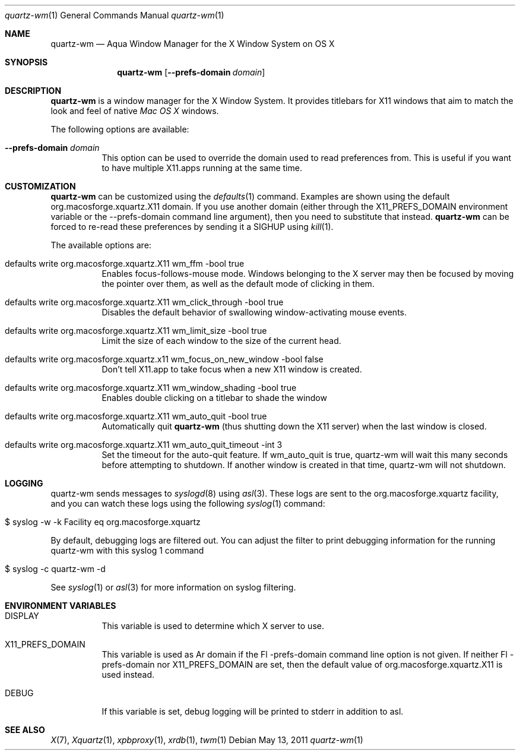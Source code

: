 .\" Copyright 1993, 1994, 1998  The Open Group
.\" Portions copyright 1988 Evans & Sutherland Computer Corporation.
.\" Portions copyright 1989 Hewlett-Packard Company
.\" Portions copyright 2003-2011 Apple Inc.  All rights reserved.
.\" 
.\" Permission to use, copy, modify, distribute, and sell this software and its
.\" documentation for any purpose is hereby granted without fee, provided that
.\" the above copyright notice appear in all copies and that both that
.\" copyright notice and this permission notice appear in supporting
.\" documentation.
.\" 
.\" The above copyright notice and this permission notice shall be included
.\" in all copies or substantial portions of the Software.
.\" 
.\" THE SOFTWARE IS PROVIDED "AS IS", WITHOUT WARRANTY OF ANY KIND, EXPRESS
.\" OR IMPLIED, INCLUDING BUT NOT LIMITED TO THE WARRANTIES OF
.\" MERCHANTABILITY, FITNESS FOR A PARTICULAR PURPOSE AND NONINFRINGEMENT.
.\" IN NO EVENT SHALL THE OPEN GROUP BE LIABLE FOR ANY CLAIM, DAMAGES OR
.\" OTHER LIABILITY, WHETHER IN AN ACTION OF CONTRACT, TORT OR OTHERWISE,
.\" ARISING FROM, OUT OF OR IN CONNECTION WITH THE SOFTWARE OR THE USE OR
.\" OTHER DEALINGS IN THE SOFTWARE.
.\" 
.\" Except as contained in this notice, the name of The Open Group shall
.\" not be used in advertising or otherwise to promote the sale, use or
.\" other dealings in this Software without prior written authorization
.\" from The Open Group.
.\"
.\"
.Dd May 13, 2011
.Dt quartz-wm 1
.Os
.Sh NAME
.Nm quartz-wm
.Nd Aqua Window Manager for the X Window System on OS X
.Sh SYNOPSIS
.Nm
.Op Fl -prefs-domain Ar domain
.Sh DESCRIPTION
.Nm
is a window manager for the X Window System. It provides titlebars for 
X11 windows that aim to match the look and feel of native
.Ar Mac OS X
windows.
.Pp
The following options are available:
.Bl -tag -width indent
.It Fl -prefs-domain Ar domain
This option can be used to override the domain used to read preferences
from.  This is useful if you want to have multiple X11.apps running at
the same time.
.El
.Sh CUSTOMIZATION
.Nm
can be customized using the
.Xr defaults 1
command.  Examples are shown using the default org.macosforge.xquartz.X11 domain.  If you
use another domain (either through the X11_PREFS_DOMAIN environment
variable or the --prefs-domain command line argument), then you need
to substitute that instead.
.Nm
can be forced to re-read these preferences by sending it a SIGHUP using 
.Xr kill 1 .
.Pp
The available options are:
.Pp
.Bl -tag -width indent
.It defaults write org.macosforge.xquartz.X11 wm_ffm -bool true
Enables focus-follows-mouse mode. Windows belonging to the X server may
then be focused by moving the pointer over them, as well as the default
mode of clicking in them.
.It defaults write org.macosforge.xquartz.X11 wm_click_through -bool true
Disables the default behavior of swallowing window-activating mouse events.
.It defaults write org.macosforge.xquartz.X11 wm_limit_size -bool true
Limit the size of each window to the size of the current head.
.It defaults write org.macosforge.xquartz.x11 wm_focus_on_new_window -bool false
Don't tell X11.app to take focus when a new X11 window is created.
.It defaults write org.macosforge.xquartz.X11 wm_window_shading -bool true
Enables double clicking on a titlebar to shade the window
.It defaults write org.macosforge.xquartz.X11 wm_auto_quit -bool true
Automatically quit
.Nm
(thus shutting down the X11 server) when the last window is closed.
.It defaults write org.macosforge.xquartz.X11 wm_auto_quit_timeout -int 3
Set the timeout for the auto-quit feature.  If wm_auto_quit is true, quartz-wm
will wait this many seconds before attempting to shutdown.  If another window
is created in that time, quartz-wm will not shutdown.
.El
.Sh LOGGING
.Pp
quartz-wm sends messages to
.Xr syslogd 8
using
.Xr asl 3 .
These logs are sent to the org.macosforge.xquartz facility, and you can watch
these logs using the following
.Xr syslog 1
command:
.Bl -tag -width indent
.It $ syslog -w -k Facility eq org.macosforge.xquartz
.El
.Pp
By default, debugging logs are filtered out.  You can adjust the filter to
print debugging information for the running quartz-wm with this
.Xr
syslog 1
command
.Bl -tag -width indent
.It $ syslog -c quartz-wm -d
.El
.Pp
See
.Xr syslog 1
or
.Xr asl 3
for more information on syslog filtering.
.Sh ENVIRONMENT VARIABLES
.Pp
.Bl -tag -width indent
.It DISPLAY
This variable is used to determine which X server to use.
.It X11_PREFS_DOMAIN
This variable is used as Ar domain if the Fl -prefs-domain command line option
is not given.  If neither Fl -prefs-domain nor X11_PREFS_DOMAIN are set, then
the default value of org.macosforge.xquartz.X11 is used instead.
.It DEBUG
If this variable is set, debug logging will be printed to stderr in addition to asl.
.El
.Sh SEE ALSO
.Xr X 7 ,
.Xr Xquartz 1 ,
.Xr xpbproxy 1 ,
.Xr xrdb 1 ,
.Xr twm 1
